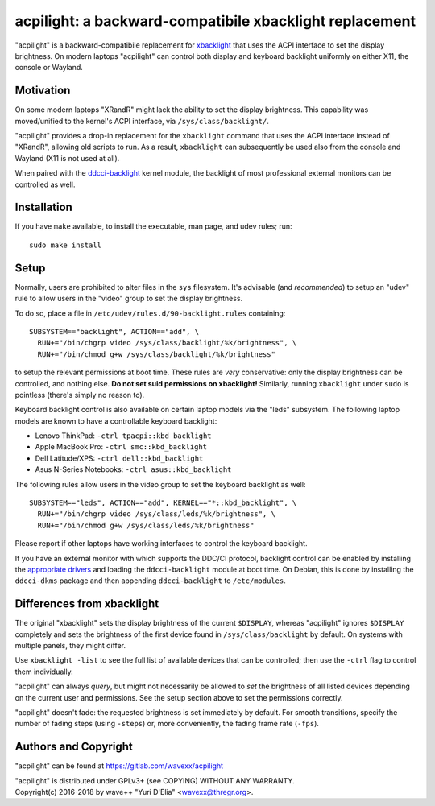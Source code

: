 acpilight: a backward-compatibile xbacklight replacement
========================================================

"acpilight" is a backward-compatibile replacement for xbacklight_ that uses the
ACPI interface to set the display brightness. On modern laptops "acpilight" can
control both display and keyboard backlight uniformly on either X11, the
console or Wayland.


Motivation
----------

On some modern laptops "XRandR" might lack the ability to set the display
brightness. This capability was moved/unified to the kernel's ACPI interface,
via ``/sys/class/backlight/``.

"acpilight" provides a drop-in replacement for the ``xbacklight`` command that
uses the ACPI interface instead of "XRandR", allowing old scripts to run. As a
result, ``xbacklight`` can subsequently be used also from the console and
Wayland (X11 is not used at all).

When paired with the ddcci-backlight_ kernel module, the backlight of most
professional external monitors can be controlled as well.


Installation
------------

If you have ``make`` available, to install the executable, man page, and udev
rules; run::

  sudo make install

Setup
-----

Normally, users are prohibited to alter files in the ``sys`` filesystem. It's
advisable (and *recommended*) to setup an "udev" rule to allow users in the
"video" group to set the display brightness.

To do so, place a file in ``/etc/udev/rules.d/90-backlight.rules`` containing::

  SUBSYSTEM=="backlight", ACTION=="add", \
    RUN+="/bin/chgrp video /sys/class/backlight/%k/brightness", \
    RUN+="/bin/chmod g+w /sys/class/backlight/%k/brightness"

to setup the relevant permissions at boot time. These rules are *very*
conservative: only the display brightness can be controlled, and nothing else.
**Do not set suid permissions on xbacklight!** Similarly, running
``xbacklight`` under ``sudo`` is pointless (there's simply no reason to).

Keyboard backlight control is also available on certain laptop models via the
"leds" subsystem. The following laptop models are known to have a controllable
keyboard backlight:

- Lenovo ThinkPad: ``-ctrl tpacpi::kbd_backlight``
- Apple MacBook Pro: ``-ctrl smc::kbd_backlight``
- Dell Latitude/XPS: ``-ctrl dell::kbd_backlight``
- Asus N-Series Notebooks: ``-ctrl asus::kbd_backlight``

The following rules allow users in the video group to set the keyboard
backlight as well::

  SUBSYSTEM=="leds", ACTION=="add", KERNEL=="*::kbd_backlight", \
    RUN+="/bin/chgrp video /sys/class/leds/%k/brightness", \
    RUN+="/bin/chmod g+w /sys/class/leds/%k/brightness"

Please report if other laptops have working interfaces to control the keyboard
backlight.

If you have an external monitor with which supports the DDC/CI protocol,
backlight control can be enabled by installing the `appropriate drivers
<ddcci-backlight_>`_ and loading the ``ddcci-backlight`` module at boot
time. On Debian, this is done by installing the ``ddcci-dkms`` package
and then appending ``ddcci-backlight`` to ``/etc/modules``.


Differences from xbacklight
---------------------------

The original "xbacklight" sets the display brightness of the current
``$DISPLAY``, whereas "acpilight" ignores ``$DISPLAY`` completely and sets the
brightness of the first device found in ``/sys/class/backlight`` by default. On
systems with multiple panels, they might differ.

Use ``xbacklight -list`` to see the full list of available devices that can be
controlled; then use the ``-ctrl`` flag to control them individually.

"acpilight" can always *query*, but might not necessarily be allowed to *set*
the brightness of all listed devices depending on the current user and
permissions. See the setup section above to set the permissions correctly.

"acpilight" doesn't fade: the requested brightness is set immediately by
default. For smooth transitions, specify the number of fading steps (using
``-steps``) or, more conveniently, the fading frame rate (``-fps``).


Authors and Copyright
---------------------

"acpilight" can be found at https://gitlab.com/wavexx/acpilight

| "acpilight" is distributed under GPLv3+ (see COPYING) WITHOUT ANY WARRANTY.
| Copyright(c) 2016-2018 by wave++ "Yuri D'Elia" <wavexx@thregr.org>.

.. _xbacklight: http://cgit.freedesktop.org/xorg/app/xbacklight
.. _ddcci-backlight: https://gitlab.com/ddcci-driver-linux/ddcci-driver-linux
